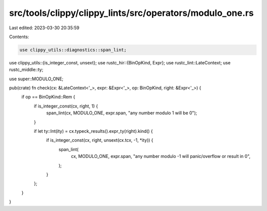 src/tools/clippy/clippy_lints/src/operators/modulo_one.rs
=========================================================

Last edited: 2023-03-30 20:35:59

Contents:

.. code-block:: rs

    use clippy_utils::diagnostics::span_lint;
use clippy_utils::{is_integer_const, unsext};
use rustc_hir::{BinOpKind, Expr};
use rustc_lint::LateContext;
use rustc_middle::ty;

use super::MODULO_ONE;

pub(crate) fn check(cx: &LateContext<'_>, expr: &Expr<'_>, op: BinOpKind, right: &Expr<'_>) {
    if op == BinOpKind::Rem {
        if is_integer_const(cx, right, 1) {
            span_lint(cx, MODULO_ONE, expr.span, "any number modulo 1 will be 0");
        }

        if let ty::Int(ity) = cx.typeck_results().expr_ty(right).kind() {
            if is_integer_const(cx, right, unsext(cx.tcx, -1, *ity)) {
                span_lint(
                    cx,
                    MODULO_ONE,
                    expr.span,
                    "any number modulo -1 will panic/overflow or result in 0",
                );
            }
        };
    }
}


